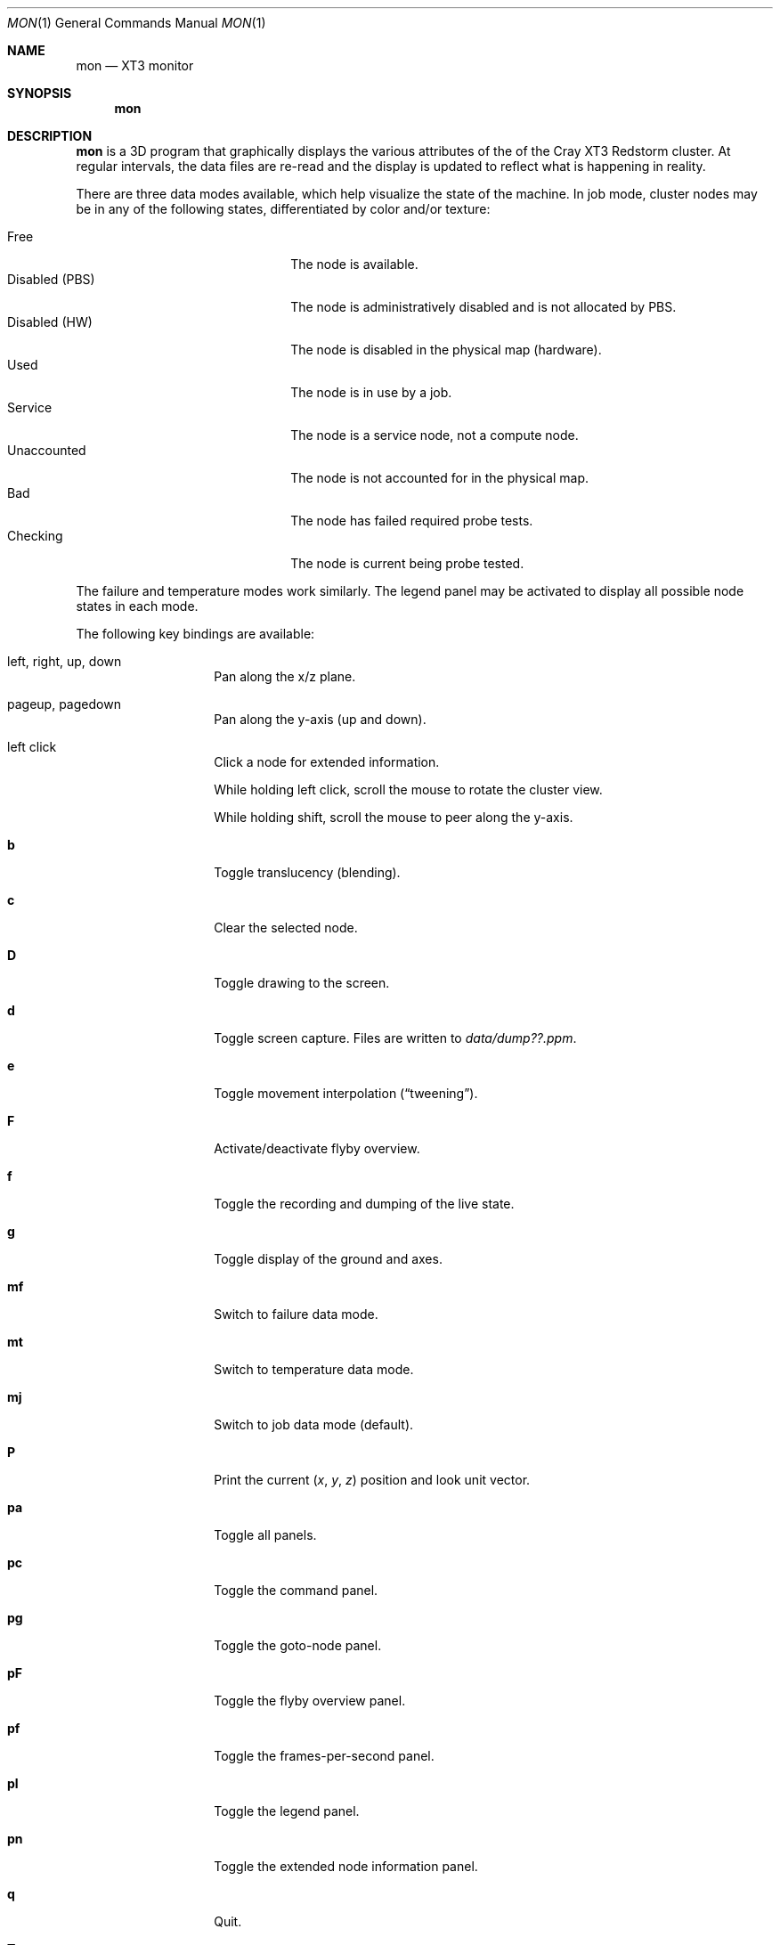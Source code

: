 .\" $Id$
.Dd May 15, 2005
.Dt MON 1
.Os
.Sh NAME
.Nm mon
.Nd XT3 monitor
.Sh SYNOPSIS
.Nm mon
.Sh DESCRIPTION
.Nm
is a 3D program that graphically displays the various attributes of the
of the Cray
.Tn XT3
Redstorm cluster.
At regular intervals, the data files are re-read and the display is
updated to reflect what is happening in reality.
.Pp
There are three data modes available, which help visualize the state
of the machine.
In job mode, cluster nodes may be in any of the following states,
differentiated by color and/or texture:
.Pp
.Bl -tag -width "Disabled (PBS)" -offset indent -compact
.It Free
The node is available.
.It Disabled (PBS)
The node is administratively disabled and is not allocated by PBS.
.It Disabled (HW)
The node is disabled in the physical map (hardware).
.It Used
The node is in use by a job.
.It Service
The node is a service node, not a compute node.
.It Unaccounted
The node is not accounted for in the physical map.
.It Bad
The node has failed required probe tests.
.It Checking
The node is current being probe tested.
.El
.Pp
The failure and temperature modes work similarly.
The legend panel may be activated to display all possible node states
in each mode.
.Pp
The following key bindings are available:
.Bl -tag -width Ds -offset indent
.It left, right, up, down
Pan along the x/z plane.
.It pageup, pagedown
Pan along the y-axis (up and down).
.It left click
Click a node for extended information.
.Pp
While holding left click, scroll the mouse to rotate the cluster view.
.Pp
While holding shift, scroll the mouse to peer along the y-axis.
.It Ic b
Toggle translucency (blending).
.It Ic c
Clear the selected node.
.It Ic D
Toggle drawing to the screen.
.It Ic d
Toggle screen capture.
Files are written to
.Pa data/dump??.ppm .
.It Ic e
Toggle movement interpolation
.Pq Dq tweening .
.It Ic F
Activate/deactivate flyby overview.
.It Ic f
Toggle the recording and dumping of the live state.
.It Ic g
Toggle display of the ground and axes.
.It Ic mf
Switch to failure data mode.
.It Ic mt
Switch to temperature data mode.
.It Ic mj
Switch to job data mode (default).
.It Ic P
Print the current
.Em ( x , y , z )
position and look unit vector.
.It Ic pa
Toggle all panels.
.It Ic pc
Toggle the command panel.
.It Ic pg
Toggle the goto-node panel.
.It Ic pF
Toggle the flyby overview panel.
.It Ic pf
Toggle the frames-per-second panel.
.It Ic pl
Toggle the legend panel.
.It Ic pn
Toggle the extended node information panel.
.It Ic q
Quit.
.It Ic T
Toggle texture load format (required for blending).
.It Ic t
Toggle texture mapping.
.It Ic vl
Switch to the logical viewing mode.
.It Ic vp
Switch to the physical viewing mode (default).
.It Ic w
Toggle wireframe.
.It Ic + , _
Adjust job node translucency.
.It Ic = , -
Adjust other node translucency.
.El
.Sh FILES
.Bl -tag -width Pa -compact
.It Pa data/texture Ns Em %d Ns Pa .png
node state textures
.It Pa data/rtrtrace
physical mapping
.It Pa data/nids_list_phantom
job mapping
.It Pa data/bad_list_phantom
bad list
.It Pa data/to_check_list_phantom
check list
.It Pa data/temps
node temperature data
.It Pa data/fail
node failure data
.It Pa data/flyby.data
flyby data file
.It Pa ppm/ Ns Em %06d Ns Pa .png
capture output files
.El
